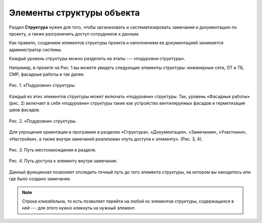 Элементы структуры объекта
==========================

Раздел **Структура** нужен для того, чтобы организовать и систематизировать замечания и документацию по проекту, а также разграничить доступ сотрудников к данным.

Как правило, созданием элементов структуры проекта и наполнением ее документацией занимается администратор системы.

Каждый уровень структуры можно разделить на этапы --- «подуровни структуры».

Например, в проекте на Рис. 1 вы можете увидеть следующие элементы структуры: инженерные сети, ОТ и ТБ, СМР, фасадные работы и так далее.

..  figure:: images/elements-of-structure-1-sub-levels.png
    :alt: Подуровни
    :align: center

    Рис. 1. «Подуровни» структуры.

Каждый из этих элементов структуры может включать «подуровни» структуры.
Так, уровень «Фасадные работы» (рис. 2) включает в себя «подуровни» структуры такие как устройство вентилируемых фасадов и герметизация швов фасадов.

..  figure:: images/elements-of-structure-2-sub-levels.png
    :alt: Подуровни
    :align: center

    Рис. 2. «Подуровни» структуры.

Для упрощения ориентации в программе в разделах «Структура», «Документация», «Замечания», «Участники», «Настройки»,
а также внутри замечаний реализован «путь доступа к элементу». (Рис. 3, 4).

..  figure:: images/elements-of-structure-3-bread-crumbs.png
    :alt: Хлебные крошки
    :align: center

    Рис. 3. Путь местонахождения в разделе.

..  figure:: images/elements-of-structure-4-bread-crumbs-in-tasks.png
    :alt: Хлебные крошки в замечаниях
    :align: center

    Рис. 4. Путь доступа к элементу внутри замечания.

Данный функционал позволяет отследить точный путь до того элемента структуры, на котором вы находитесь или где было создано замечание.

..  note:: Строка кликабельна, то есть позволяет перейти на любой из элементов структуры, содержащихся в ней --- для этого нужно кликнуть на нужный элемент.
